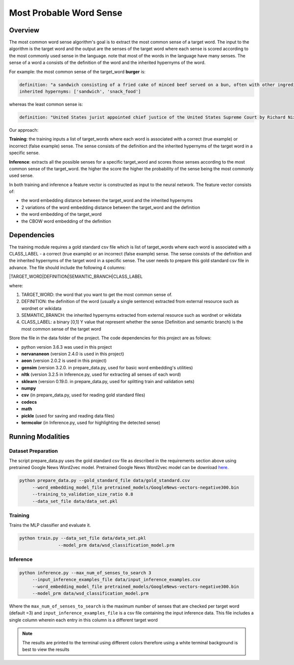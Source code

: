 .. ---------------------------------------------------------------------------
.. Copyright 2017-2018 Intel Corporation
..
.. Licensed under the Apache License, Version 2.0 (the "License");
.. you may not use this file except in compliance with the License.
.. You may obtain a copy of the License at
..
..      http://www.apache.org/licenses/LICENSE-2.0
..
.. Unless required by applicable law or agreed to in writing, software
.. distributed under the License is distributed on an "AS IS" BASIS,
.. WITHOUT WARRANTIES OR CONDITIONS OF ANY KIND, either express or implied.
.. See the License for the specific language governing permissions and
.. limitations under the License.
.. ---------------------------------------------------------------------------

Most Probable Word Sense
########################

Overview
========
The most common word sense algorithm's goal is to extract the most common sense of a target word.
The input to the algorithm is the target word and the output are the senses of the target word where
each sense is scored according to the most commonly used sense in the language.
note that most of the words in the language have many senses. The sense of a word a consists of the
definition of the word and the inherited hypernyms of the word.

For example: the most common sense of the target_word **burger** is:

.. code::

  definition: "a sandwich consisting of a fried cake of minced beef served on a bun, often with other ingredients"
  inherited hypernyms: ['sandwich', 'snack_food']

whereas the least common sense is:

.. code::

  definition: "United States jurist appointed chief justice of the United States Supreme Court by Richard Nixon (1907-1995)"

Our approach:

**Training**: the training inputs a list of target_words where each word is associated with a correct (true example)
or incorrect (false example) sense. The sense consists of the definition and the inherited hypernyms
of the target word in a specific sense.

**Inference**: extracts all the possible senses for a specific target_word and scores those senses according
to the most common sense of the target_word. the higher the score the higher the probability of the sense being the most commonly used sense.

In both training and inference a feature vector is constructed as input to the neural network.
The feature vector consists of:

- the word embedding distance between the target_word and the inherited hypernyms
- 2 variations of the word embedding distance between the target_word and the definition
- the word embedding of the target_word
- the CBOW word embedding of the definition

Dependencies
============
The training module requires a gold standard csv file which is list of target_words where each word
is associated with a CLASS_LABEL - a correct (true example) or an incorrect (false example) sense.
The sense consists of the definition and the inherited hypernyms of the target word in a specific sense.
The user needs to prepare this gold standard csv file in advance.
The file should include the following 4 columns:

|TARGET_WORD|DEFINITION|SEMANTIC_BRANCH|CLASS_LABEL

where:

1. TARGET_WORD: the word that you want to get the most common sense of.
2. DEFINITION: the definition of the word (usually a single sentence) extracted from external resource such as wordnet or wikidata
3. SEMANTIC_BRANCH:  the inherited hypernyms extracted from external resource such as wordnet or wikidata
4. CLASS_LABEL: a binary [0,1] Y value that represent whether the sense (Definition and semantic branch) is the most common sense  of the target word

Store the file in the data folder of the project.
The code dependencies for this project are as follows:

- python version 3.6.3 was used in this project
- **nervananeon** (version 2.4.0 is used in this project)
- **aeon** (version 2.0.2 is used in this project)
- **gensim** (version 3.2.0. in prepare_data.py, used for basic word embedding's utilities)
- **nltk** (version 3.2.5 in Inference.py, used for extracting all senses of each word)
- **sklearn** (version 0.19.0. in prepare_data.py, used for splitting train and validation sets)
- **numpy**
- **csv** (in prepare_data.py, used for reading gold standard files)
- **codecs**
- **math**
- **pickle** (used for saving and reading data files)
- **termcolor** (in Inference.py, used for highlighting the detected sense)


Running Modalities
==================

Dataset Preparation
--------------------

The script prepare_data.py uses the gold standard csv file as described in the requirements section above
using pretrained Google News Word2vec model. Pretrained Google News Word2vec model can be download here_.

.. code:: python

  python prepare_data.py --gold_standard_file data/gold_standard.csv
       --word_embedding_model_file pretrained_models/GoogleNews-vectors-negative300.bin
       --training_to_validation_size_ratio 0.8
       --data_set_file data/data_set.pkl

Training
--------

Trains the MLP classifier and evaluate it.

.. code:: python

  python train.py --data_set_file data/data_set.pkl
                 --model_prm data/wsd_classification_model.prm

Inference
---------
.. code:: python

  python inference.py --max_num_of_senses_to_search 3
       --input_inference_examples_file data/input_inference_examples.csv
       --word_embedding_model_file pretrained_models/GoogleNews-vectors-negative300.bin
       --model_prm data/wsd_classification_model.prm

Where the ``max_num_of_senses_to_search`` is the maximum number of senses that are checked per target word (default =3)
and ``input_inference_examples_file`` is a csv file containing the input inference data. This file includes
a single column wherein each entry in this column is a different target word

.. note::
  The results are printed to the terminal using different colors therefore using a white terminal background is best to view the results

.. _here: https://drive.google.com/file/d/0B7XkCwpI5KDYNlNUTTlSS21pQmM/edit?usp=sharing
